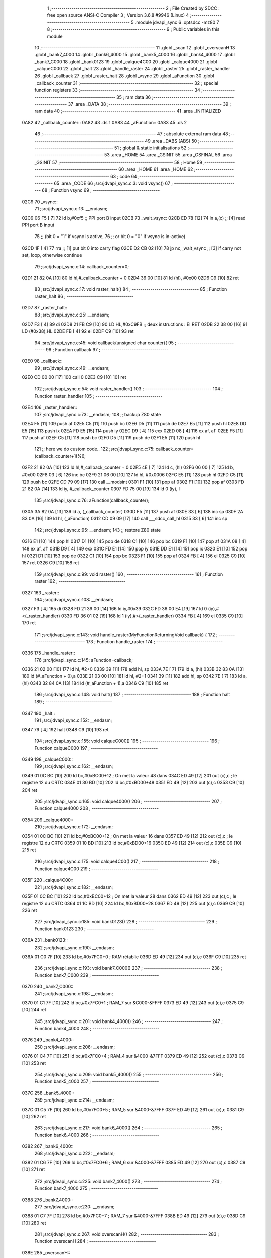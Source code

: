                               1 ;--------------------------------------------------------
                              2 ; File Created by SDCC : free open source ANSI-C Compiler
                              3 ; Version 3.6.8 #9946 (Linux)
                              4 ;--------------------------------------------------------
                              5 	.module jdvapi_sync
                              6 	.optsdcc -mz80
                              7 	
                              8 ;--------------------------------------------------------
                              9 ; Public variables in this module
                             10 ;--------------------------------------------------------
                             11 	.globl _scan
                             12 	.globl _overscanH
                             13 	.globl _bank7_4000
                             14 	.globl _bank6_4000
                             15 	.globl _bank5_4000
                             16 	.globl _bank4_4000
                             17 	.globl _bank7_C000
                             18 	.globl _bank0123
                             19 	.globl _calque4C00
                             20 	.globl _calque4000
                             21 	.globl _calqueC000
                             22 	.globl _halt
                             23 	.globl _handle_raster
                             24 	.globl _raster
                             25 	.globl _raster_handler
                             26 	.globl _callback
                             27 	.globl _raster_halt
                             28 	.globl _vsync
                             29 	.globl _aFunction
                             30 	.globl _callback_counter
                             31 ;--------------------------------------------------------
                             32 ; special function registers
                             33 ;--------------------------------------------------------
                             34 ;--------------------------------------------------------
                             35 ; ram data
                             36 ;--------------------------------------------------------
                             37 	.area _DATA
                             38 ;--------------------------------------------------------
                             39 ; ram data
                             40 ;--------------------------------------------------------
                             41 	.area _INITIALIZED
   0A82                      42 _callback_counter::
   0A82                      43 	.ds 1
   0A83                      44 _aFunction::
   0A83                      45 	.ds 2
                             46 ;--------------------------------------------------------
                             47 ; absolute external ram data
                             48 ;--------------------------------------------------------
                             49 	.area _DABS (ABS)
                             50 ;--------------------------------------------------------
                             51 ; global & static initialisations
                             52 ;--------------------------------------------------------
                             53 	.area _HOME
                             54 	.area _GSINIT
                             55 	.area _GSFINAL
                             56 	.area _GSINIT
                             57 ;--------------------------------------------------------
                             58 ; Home
                             59 ;--------------------------------------------------------
                             60 	.area _HOME
                             61 	.area _HOME
                             62 ;--------------------------------------------------------
                             63 ; code
                             64 ;--------------------------------------------------------
                             65 	.area _CODE
                             66 ;src/jdvapi_sync.c:3: void vsync()
                             67 ;	---------------------------------
                             68 ; Function vsync
                             69 ; ---------------------------------
   02C9                      70 _vsync::
                             71 ;src/jdvapi_sync.c:13: __endasm;
   02C9 06 F5         [ 7]   72 	ld	b,#0xf5 ;; PPI port B input
   02CB                      73 	    _wait_vsync:
   02CB ED 78         [12]   74 	in	a,(c) ;; [4] read PPI port B input
                             75 ;;	(bit 0 = "1" if vsync is active,
                             76 ;;	or bit 0 = "0" if vsync is in-active)
   02CD 1F            [ 4]   77 	rra	;; [1] put bit 0 into carry flag
   02CE D2 CB 02      [10]   78 	jp	nc,_wait_vsync ;; [3] if carry not set, loop, otherwise continue
                             79 ;src/jdvapi_sync.c:14: callback_counter=0;
   02D1 21 82 0A      [10]   80 	ld	hl,#_callback_counter + 0
   02D4 36 00         [10]   81 	ld	(hl), #0x00
   02D6 C9            [10]   82 	ret
                             83 ;src/jdvapi_sync.c:17: void raster_halt()
                             84 ;	---------------------------------
                             85 ; Function raster_halt
                             86 ; ---------------------------------
   02D7                      87 _raster_halt::
                             88 ;src/jdvapi_sync.c:25: __endasm;
   02D7 F3            [ 4]   89 	di
   02D8 21 FB C9      [10]   90 	LD	HL,#0xC9FB ;; deux instructions : EI RET
   02DB 22 38 00      [16]   91 	LD	(#0x38),HL
   02DE FB            [ 4]   92 	ei
   02DF C9            [10]   93 	ret
                             94 ;src/jdvapi_sync.c:45: void callback(unsigned char counter){
                             95 ;	---------------------------------
                             96 ; Function callback
                             97 ; ---------------------------------
   02E0                      98 _callback::
                             99 ;src/jdvapi_sync.c:49: __endasm;
   02E0 CD 00 00      [17]  100 	call	0
   02E3 C9            [10]  101 	ret
                            102 ;src/jdvapi_sync.c:54: void raster_handler()
                            103 ;	---------------------------------
                            104 ; Function raster_handler
                            105 ; ---------------------------------
   02E4                     106 _raster_handler::
                            107 ;src/jdvapi_sync.c:73: __endasm;
                            108 ;;	backup Z80 state
   02E4 F5            [11]  109 	push	af
   02E5 C5            [11]  110 	push	bc
   02E6 D5            [11]  111 	push	de
   02E7 E5            [11]  112 	push	hl
   02E8 DD E5         [15]  113 	push	ix
   02EA FD E5         [15]  114 	push	iy
   02EC D9            [ 4]  115 	exx
   02ED 08            [ 4]  116 	ex	af, af'
   02EE F5            [11]  117 	push	af
   02EF C5            [11]  118 	push	bc
   02F0 D5            [11]  119 	push	de
   02F1 E5            [11]  120 	push	hl
                            121 ;;	here we do custom code..
                            122 ;src/jdvapi_sync.c:75: callback_counter=(callback_counter+1)%6;
   02F2 21 82 0A      [10]  123 	ld	hl,#_callback_counter + 0
   02F5 4E            [ 7]  124 	ld	c, (hl)
   02F6 06 00         [ 7]  125 	ld	b, #0x00
   02F8 03            [ 6]  126 	inc	bc
   02F9 21 06 00      [10]  127 	ld	hl, #0x0006
   02FC E5            [11]  128 	push	hl
   02FD C5            [11]  129 	push	bc
   02FE CD 79 09      [17]  130 	call	__modsint
   0301 F1            [10]  131 	pop	af
   0302 F1            [10]  132 	pop	af
   0303 FD 21 82 0A   [14]  133 	ld	iy, #_callback_counter
   0307 FD 75 00      [19]  134 	ld	0 (iy), l
                            135 ;src/jdvapi_sync.c:76: aFunction(callback_counter);
   030A 3A 82 0A      [13]  136 	ld	a, (_callback_counter)
   030D F5            [11]  137 	push	af
   030E 33            [ 6]  138 	inc	sp
   030F 2A 83 0A      [16]  139 	ld	hl, (_aFunction)
   0312 CD 09 09      [17]  140 	call	___sdcc_call_hl
   0315 33            [ 6]  141 	inc	sp
                            142 ;src/jdvapi_sync.c:95: __endasm;
                            143 ;;	restore Z80 state
   0316 E1            [10]  144 	pop	hl
   0317 D1            [10]  145 	pop	de
   0318 C1            [10]  146 	pop	bc
   0319 F1            [10]  147 	pop	af
   031A 08            [ 4]  148 	ex	af, af'
   031B D9            [ 4]  149 	exx
   031C FD E1         [14]  150 	pop	iy
   031E DD E1         [14]  151 	pop	ix
   0320 E1            [10]  152 	pop	hl
   0321 D1            [10]  153 	pop	de
   0322 C1            [10]  154 	pop	bc
   0323 F1            [10]  155 	pop	af
   0324 FB            [ 4]  156 	ei
   0325 C9            [10]  157 	ret
   0326 C9            [10]  158 	ret
                            159 ;src/jdvapi_sync.c:99: void raster()
                            160 ;	---------------------------------
                            161 ; Function raster
                            162 ; ---------------------------------
   0327                     163 _raster::
                            164 ;src/jdvapi_sync.c:108: __endasm;
   0327 F3            [ 4]  165 	di
   0328 FD 21 39 00   [14]  166 	ld	iy,#0x39
   032C FD 36 00 E4   [19]  167 	ld	0 (iy),#<(_raster_handler)
   0330 FD 36 01 02   [19]  168 	ld	1 (iy),#>(_raster_handler)
   0334 FB            [ 4]  169 	ei
   0335 C9            [10]  170 	ret
                            171 ;src/jdvapi_sync.c:143: void handle_raster(MyFunctionReturningVoid callback) {
                            172 ;	---------------------------------
                            173 ; Function handle_raster
                            174 ; ---------------------------------
   0336                     175 _handle_raster::
                            176 ;src/jdvapi_sync.c:145: aFunction=callback;
   0336 21 02 00      [10]  177 	ld	hl, #2+0
   0339 39            [11]  178 	add	hl, sp
   033A 7E            [ 7]  179 	ld	a, (hl)
   033B 32 83 0A      [13]  180 	ld	(#_aFunction + 0),a
   033E 21 03 00      [10]  181 	ld	hl, #2+1
   0341 39            [11]  182 	add	hl, sp
   0342 7E            [ 7]  183 	ld	a, (hl)
   0343 32 84 0A      [13]  184 	ld	(#_aFunction + 1),a
   0346 C9            [10]  185 	ret
                            186 ;src/jdvapi_sync.c:148: void halt()
                            187 ;	---------------------------------
                            188 ; Function halt
                            189 ; ---------------------------------
   0347                     190 _halt::
                            191 ;src/jdvapi_sync.c:152: __endasm;
   0347 76            [ 4]  192 	halt
   0348 C9            [10]  193 	ret
                            194 ;src/jdvapi_sync.c:155: void calqueC000()
                            195 ;	---------------------------------
                            196 ; Function calqueC000
                            197 ; ---------------------------------
   0349                     198 _calqueC000::
                            199 ;src/jdvapi_sync.c:162: __endasm;
   0349 01 0C BC      [10]  200 	ld	bc,#0xBC00+12 ; On met la valeur 48 dans
   034C ED 49         [12]  201 	out	(c),c ; le registre 12 du CRTC
   034E 01 30 BD      [10]  202 	ld	bc,#0xBD00+48
   0351 ED 49         [12]  203 	out	(c),c
   0353 C9            [10]  204 	ret
                            205 ;src/jdvapi_sync.c:165: void calque4000()
                            206 ;	---------------------------------
                            207 ; Function calque4000
                            208 ; ---------------------------------
   0354                     209 _calque4000::
                            210 ;src/jdvapi_sync.c:172: __endasm;
   0354 01 0C BC      [10]  211 	ld	bc,#0xBC00+12 ; On met la valeur 16 dans
   0357 ED 49         [12]  212 	out	(c),c ; le registre 12 du CRTC
   0359 01 10 BD      [10]  213 	ld	bc,#0xBD00+16
   035C ED 49         [12]  214 	out	(c),c
   035E C9            [10]  215 	ret
                            216 ;src/jdvapi_sync.c:175: void calque4C00()
                            217 ;	---------------------------------
                            218 ; Function calque4C00
                            219 ; ---------------------------------
   035F                     220 _calque4C00::
                            221 ;src/jdvapi_sync.c:182: __endasm;
   035F 01 0C BC      [10]  222 	ld	bc,#0xBC00+12 ; On met la valeur 28 dans
   0362 ED 49         [12]  223 	out	(c),c ; le registre 12 du CRTC
   0364 01 1C BD      [10]  224 	ld	bc,#0xBD00+28
   0367 ED 49         [12]  225 	out	(c),c
   0369 C9            [10]  226 	ret
                            227 ;src/jdvapi_sync.c:185: void bank0123()
                            228 ;	---------------------------------
                            229 ; Function bank0123
                            230 ; ---------------------------------
   036A                     231 _bank0123::
                            232 ;src/jdvapi_sync.c:190: __endasm;
   036A 01 C0 7F      [10]  233 	ld	bc,#0x7FC0+0 ; RAM rétablie
   036D ED 49         [12]  234 	out	(c),c
   036F C9            [10]  235 	ret
                            236 ;src/jdvapi_sync.c:193: void bank7_C000()
                            237 ;	---------------------------------
                            238 ; Function bank7_C000
                            239 ; ---------------------------------
   0370                     240 _bank7_C000::
                            241 ;src/jdvapi_sync.c:198: __endasm;
   0370 01 C1 7F      [10]  242 	ld	bc,#0x7FC0+1 ; RAM_7 sur &C000-&FFFF
   0373 ED 49         [12]  243 	out	(c),c
   0375 C9            [10]  244 	ret
                            245 ;src/jdvapi_sync.c:201: void bank4_4000()
                            246 ;	---------------------------------
                            247 ; Function bank4_4000
                            248 ; ---------------------------------
   0376                     249 _bank4_4000::
                            250 ;src/jdvapi_sync.c:206: __endasm;
   0376 01 C4 7F      [10]  251 	ld	bc,#0x7FC0+4 ; RAM_4 sur &4000-&7FFF
   0379 ED 49         [12]  252 	out	(c),c
   037B C9            [10]  253 	ret
                            254 ;src/jdvapi_sync.c:209: void bank5_4000()
                            255 ;	---------------------------------
                            256 ; Function bank5_4000
                            257 ; ---------------------------------
   037C                     258 _bank5_4000::
                            259 ;src/jdvapi_sync.c:214: __endasm;
   037C 01 C5 7F      [10]  260 	ld	bc,#0x7FC0+5 ; RAM_5 sur &4000-&7FFF
   037F ED 49         [12]  261 	out	(c),c
   0381 C9            [10]  262 	ret
                            263 ;src/jdvapi_sync.c:217: void bank6_4000()
                            264 ;	---------------------------------
                            265 ; Function bank6_4000
                            266 ; ---------------------------------
   0382                     267 _bank6_4000::
                            268 ;src/jdvapi_sync.c:222: __endasm;
   0382 01 C6 7F      [10]  269 	ld	bc,#0x7FC0+6 ; RAM_6 sur &4000-&7FFF
   0385 ED 49         [12]  270 	out	(c),c
   0387 C9            [10]  271 	ret
                            272 ;src/jdvapi_sync.c:225: void bank7_4000()
                            273 ;	---------------------------------
                            274 ; Function bank7_4000
                            275 ; ---------------------------------
   0388                     276 _bank7_4000::
                            277 ;src/jdvapi_sync.c:230: __endasm;
   0388 01 C7 7F      [10]  278 	ld	bc,#0x7FC0+7 ; RAM_7 sur &4000-&7FFF
   038B ED 49         [12]  279 	out	(c),c
   038D C9            [10]  280 	ret
                            281 ;src/jdvapi_sync.c:267: void overscanH()
                            282 ;	---------------------------------
                            283 ; Function overscanH
                            284 ; ---------------------------------
   038E                     285 _overscanH::
                            286 ;src/jdvapi_sync.c:287: __endasm;
   038E 01 01 BC      [10]  287 	ld	bc,#0xBC00+1 ; On met la valeur 48 dans
   0391 ED 49         [12]  288 	out	(c),c ; le registre 1 du CRTC -- RHdisp
   0393 01 30 BD      [10]  289 	ld	bc,#0xBD00+48
   0396 ED 49         [12]  290 	out	(c),c
   0398 01 02 BC      [10]  291 	ld	bc,#0xBC00+2 ; On met la valeur 50 dans
   039B ED 49         [12]  292 	out	(c),c ; le registre 2 du CRTC -- RHsyncpos
   039D 01 32 BD      [10]  293 	ld	bc,#0xBD00+50
   03A0 ED 49         [12]  294 	out	(c),c
   03A2 01 06 BC      [10]  295 	ld	bc,#0xBC00+6 ; On remet la valeur 25 dans
   03A5 ED 49         [12]  296 	out	(c),c ; le registre 6 du CRTC -- RVdisp
   03A7 01 15 BD      [10]  297 	ld	bc,#0xBD00+21
   03AA ED 49         [12]  298 	out	(c),c
   03AC 01 07 BC      [10]  299 	ld	bc,#0xBC00+7 ; On remet la valeur 43 dans
   03AF ED 49         [12]  300 	out	(c),c ; le registre 7 du CRTC -- RVsyncpos
   03B1 01 1D BD      [10]  301 	ld	bc,#0xBD00+29
   03B4 ED 49         [12]  302 	out	(c),c
   03B6 C9            [10]  303 	ret
                            304 ;src/jdvapi_sync.c:313: void scan()
                            305 ;	---------------------------------
                            306 ; Function scan
                            307 ; ---------------------------------
   03B7                     308 _scan::
                            309 ;src/jdvapi_sync.c:332: __endasm;
   03B7 01 01 BC      [10]  310 	ld	bc,#0xBC00+1 ; On remet la valeur 40 dans
   03BA ED 49         [12]  311 	out	(c),c ; le registre 1 du CRTC -- RHdisp
   03BC 01 28 BD      [10]  312 	ld	bc,#0xBD00+40
   03BF ED 49         [12]  313 	out	(c),c
   03C1 01 02 BC      [10]  314 	ld	bc,#0xBC00+2 ; On remet la valeur 46 dans
   03C4 ED 49         [12]  315 	out	(c),c ; le registre 2 du CRTC -- RHsyncpos
   03C6 01 2E BD      [10]  316 	ld	bc,#0xBD00+46
   03C9 ED 49         [12]  317 	out	(c),c
   03CB 01 06 BC      [10]  318 	ld	bc,#0xBC00+6 ; On remet la valeur 25 dans
   03CE ED 49         [12]  319 	out	(c),c ; le registre 6 du CRTC -- RVdisp
   03D0 01 19 BD      [10]  320 	ld	bc,#0xBD00+25
   03D3 ED 49         [12]  321 	out	(c),c
   03D5 01 07 BC      [10]  322 	ld	bc,#0xBC00+7 ; On remet la valeur 30 dans
   03D8 ED 49         [12]  323 	out	(c),c ; le registre 7 du CRTC -- RVsyncpos
   03DA 01 1E BD      [10]  324 	ld	bc,#0xBD00+30
   03DD ED 49         [12]  325 	out	(c),c
   03DF C9            [10]  326 	ret
                            327 	.area _CODE
                            328 	.area _INITIALIZER
   0A86                     329 __xinit__callback_counter:
   0A86 00                  330 	.db #0x00	; 0
   0A87                     331 __xinit__aFunction:
   0A87 E0 02               332 	.dw _callback
                            333 	.area _CABS (ABS)
